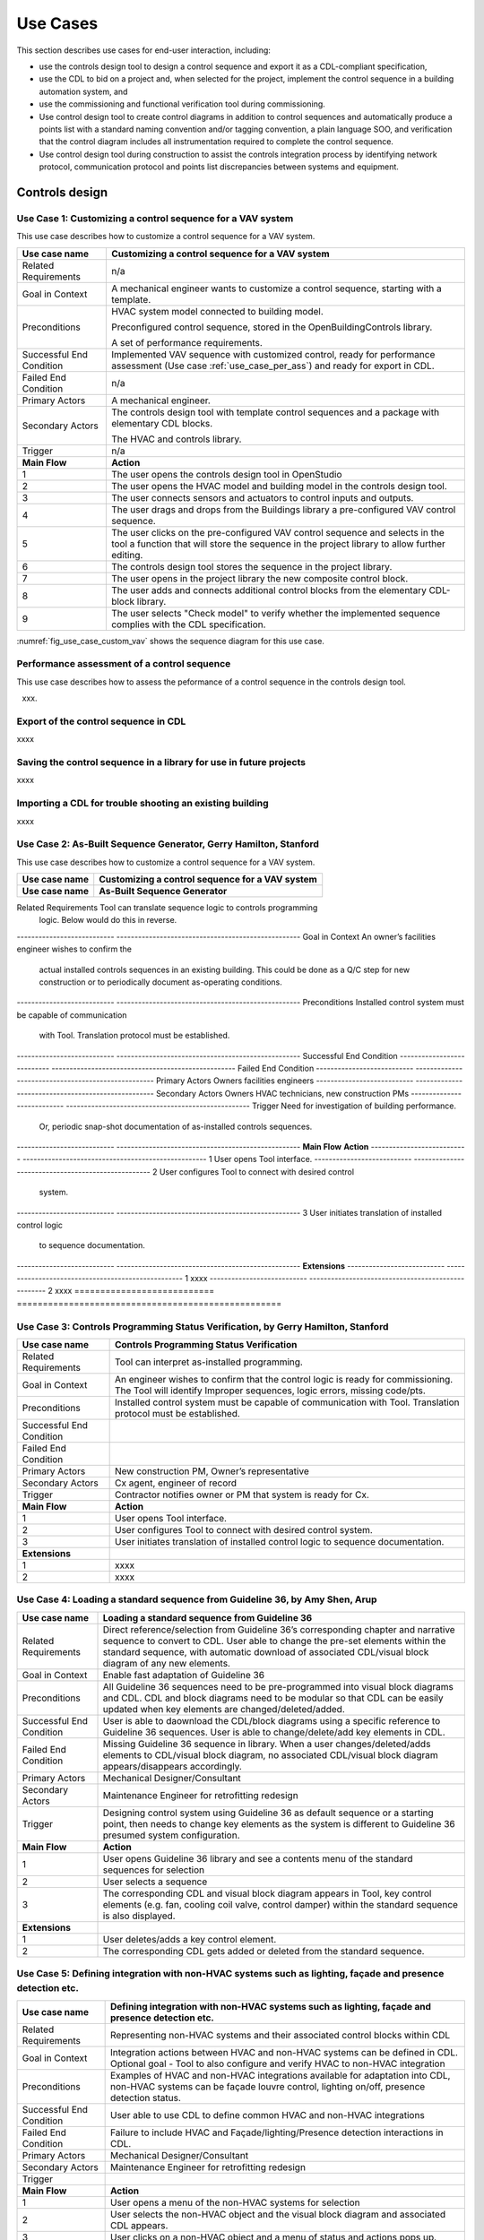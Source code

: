 .. _sec_use_cases:

Use Cases
---------

This section describes use cases for end-user interaction, including:

* use the controls design tool to design a control sequence and export
  it as a CDL-compliant specification,
* use the CDL to bid on a project and, when selected for the project,
  implement the control sequence in a building automation system, and
* use the commissioning and functional verification tool during commissioning.
* Use control design tool to create control diagrams in addition to control sequences 
  and automatically produce a points list with a standard naming convention and/or tagging 
  convention, a plain language SOO, and verification that the control diagram includes 
  all instrumentation required to complete the control sequence.
* Use control design tool during construction to assist the controls integration process by 
  identifying network protocol, communication protocol and points list discrepancies between 
  systems and equipment.   


Controls design
^^^^^^^^^^^^^^^


Use Case 1: Customizing a control sequence for a VAV system
~~~~~~~~~~~~~~~~~~~~~~~~~~~~~~~~~~~~~~~~~~~~~~~

This use case describes how to customize a control sequence
for a VAV system.

===========================  ===================================================
**Use case name**            **Customizing a control sequence for a VAV system**
===========================  ===================================================
Related Requirements         n/a
---------------------------  ---------------------------------------------------
Goal in Context              A mechanical engineer wants to customize a control
                             sequence, starting with a template.
---------------------------  ---------------------------------------------------
Preconditions                HVAC system model connected to building model.

                             Preconfigured control sequence, stored in the
                             OpenBuildingControls library.

                             A set of performance requirements.
---------------------------  ---------------------------------------------------
Successful End Condition     Implemented VAV sequence with customized control,
                             ready for performance assessment
                             (Use case :ref:`use_case_per_ass`) and
                             ready for export in CDL.
---------------------------  ---------------------------------------------------
Failed End Condition         n/a
---------------------------  ---------------------------------------------------
Primary Actors               A mechanical engineer.
---------------------------  ---------------------------------------------------
Secondary Actors             The controls design tool with template control
                             sequences and a package with elementary CDL blocks.

                             The HVAC and controls library.
---------------------------  ---------------------------------------------------
Trigger                      n/a
---------------------------  ---------------------------------------------------
**Main Flow**                **Action**
---------------------------  ---------------------------------------------------
1                            The user opens the controls design tool in OpenStudio
---------------------------  ---------------------------------------------------
2                            The user opens the HVAC model and building model
                             in the controls design tool.
---------------------------  ---------------------------------------------------
3                            The user connects sensors and actuators to
                             control inputs and outputs.
---------------------------  ---------------------------------------------------
4                            The user drags and drops from the Buildings library
                             a pre-configured VAV control sequence.
---------------------------  ---------------------------------------------------
5                            The user clicks on the pre-configured VAV control
                             sequence and selects in the tool a function that
                             will store the sequence in the project library
                             to allow further editing.
---------------------------  ---------------------------------------------------
6                            The controls design tool stores the
                             sequence in the project library.
---------------------------  ---------------------------------------------------
7                            The user opens in the project library
                             the new composite control block.
---------------------------  ---------------------------------------------------
8                            The user adds and connects additional control blocks
                             from the elementary CDL-block library.
---------------------------  ---------------------------------------------------
9                            The user selects "Check model" to verify whether
                             the implemented sequence complies with the CDL
                             specification.
===========================  ===================================================


:numref:`fig_use_case_custom_vav` shows the sequence diagram for this use case.

.. _fig_use_case_custom_vav:

.. uml::
   :caption: Customizing a control sequence for a VAV system.

   title Customizing a control sequence for a VAV system

   "User" -> "OpenStudio" : Open control design tool.
   "OpenStudio" -> "Control Design Tool" : open()
   "User" -> "Control Design Tool" : Open HVAC and building model.
   "OpenStudio" <- "Control Design Tool" : Request HVAC and building model.
   "User" -> "Control Design Tool" : Drag & drop pre-configured control sequence.
   "User" -> "Control Design Tool" : Connect sensors and actuators to control inputs and outputs.
   "User" -> "Control Design Tool" : Select to store the control sequence in the project library.
   "Control Design Tool" -> "Control Design Tool" : Write the sequence to new file in the project library.
   "User" -> "Control Design Tool" : Open new composite control block in the project library.
   "User" -> "Control Design Tool" : Drag, drop and connect blocks from CDL library.
   "User" -> "Control Design Tool" : Check model.
   "OpenStudio" <- "Control Design Tool" : Invoke model check.
   "User" <- "Control Design Tool" : Report info, warning and error.


.. _use_case_per_ass:

Performance assessment of a control sequence
~~~~~~~~~~~~~~~~~~~~~~~~~~~~~~~~~~~~~~~~~~~~

This use case describes how to assess the peformance of a control sequence
in the controls design tool.

xxx.

Export of the control sequence in CDL
~~~~~~~~~~~~~~~~~~~~~~~~~~~~~~~~~~~~~

xxxx

Saving the control sequence in a library for use in future projects
~~~~~~~~~~~~~~~~~~~~~~~~~~~~~~~~~~~~~~~~~~~~~~~~~~~~~~~~~~~~~~~~~~~

xxxx

Importing a CDL for trouble shooting an existing building
~~~~~~~~~~~~~~~~~~~~~~~~~~~~~~~~~~~~~~~~~~~~~~~~~~~~~~~~~

xxxx

**Use Case 2: As-Built Sequence Generator, Gerry Hamilton, Stanford**
~~~~~~~~~~~~~~~~~~~~~~~~~~~~~~~~~~~~~~~~~~~~~~~

This use case describes how to customize a control sequence
for a VAV system.

===========================  ===================================================
**Use case name**            **Customizing a control sequence for a VAV system**
===========================  ===================================================
**Use case name**            **As-Built Sequence Generator**
===========================  ===================================================
Related Requirements         Tool can translate sequence logic to controls programming
                             logic. Below would do this in reverse.
---------------------------  ---------------------------------------------------
Goal in Context              An owner’s facilities engineer wishes to confirm the
                             actual installed controls sequences in an existing
                             building.  This could be done as a Q/C step for new 
                             construction or to periodically document as-operating
                             conditions.
---------------------------  ---------------------------------------------------
Preconditions                Installed control system must be capable of communication
                             with Tool. Translation protocol must be established.
---------------------------  ---------------------------------------------------
Successful End Condition      
---------------------------  ---------------------------------------------------
Failed End Condition
---------------------------  ---------------------------------------------------
Primary Actors               Owners facilities engineers
---------------------------  ---------------------------------------------------
Secondary Actors             Owners HVAC technicians, new construction PMs
---------------------------  ---------------------------------------------------
Trigger                      Need for investigation of building performance.
                             Or, periodic snap-shot documentation of as-installed
                             controls sequences.
---------------------------  ---------------------------------------------------
**Main Flow**                **Action**
---------------------------  ---------------------------------------------------
1                            User opens Tool interface.
---------------------------  ---------------------------------------------------
2                            User configures Tool to connect with desired control
                             system. 
---------------------------  ---------------------------------------------------
3                            User initiates translation of installed control logic
                             to sequence documentation.
---------------------------  ---------------------------------------------------
**Extensions**
---------------------------  ---------------------------------------------------
1                            xxxx
---------------------------  ---------------------------------------------------
2                            xxxx
===========================  ===================================================


**Use Case 3: Controls Programming Status Verification, by Gerry Hamilton, Stanford**
~~~~~~~~~~~~~~~~~~~~~~~~~~~~~~~~~~~~~~~~~~~~~~~


===========================  ===================================================
**Use case name**            **Controls Programming Status Verification**
===========================  ===================================================
Related Requirements          Tool can interpret as-installed programming.
---------------------------  ---------------------------------------------------
Goal in Context              An engineer wishes to confirm that the control logic
                             is ready for commissioning.  The Tool will identify
                             Improper sequences, logic errors, missing code/pts.
---------------------------  ---------------------------------------------------
Preconditions                Installed control system must be capable of communication
                             with Tool.  Translation protocol must be established.
---------------------------  ---------------------------------------------------
Successful End Condition      
---------------------------  ---------------------------------------------------
Failed End Condition
---------------------------  ---------------------------------------------------
Primary Actors               New construction PM, Owner’s representative
---------------------------  ---------------------------------------------------
Secondary Actors             Cx agent, engineer of record
---------------------------  ---------------------------------------------------
Trigger                      Contractor notifies owner or PM that system is ready
                             for Cx.
---------------------------  ---------------------------------------------------
**Main Flow**                **Action**
---------------------------  ---------------------------------------------------
1                            User opens Tool interface.
---------------------------  ---------------------------------------------------
2                            User configures Tool to connect with desired control
                             system. 
---------------------------  ---------------------------------------------------
3                            User initiates translation of installed control logic
                             to sequence documentation.
---------------------------  ---------------------------------------------------
**Extensions**
---------------------------  ---------------------------------------------------
1                            xxxx
---------------------------  ---------------------------------------------------
2                            xxxx
===========================  ===================================================

**Use Case 4: Loading a standard sequence from Guideline 36, by Amy Shen, Arup**
~~~~~~~~~~~~~~~~~~~~~~~~~~~~~~~~~~~~~~~~~~~~~~~


===========================  ===================================================
**Use case name**            **Loading a standard sequence from Guideline 36**
===========================  ===================================================
Related Requirements         Direct reference/selection from Guideline 36’s corresponding chapter and narrative sequence to convert to CDL.
                             User able to change the pre-set elements within the standard sequence, with automatic download of associated CDL/visual block diagram of any new elements.
---------------------------  ---------------------------------------------------
Goal in Context              Enable fast adaptation of Guideline 36
---------------------------  ---------------------------------------------------
Preconditions                All Guideline 36 sequences need to be pre-programmed into visual block diagrams and CDL.  
                             CDL and block diagrams need to be  modular so that CDL can be easily updated when key elements are changed/deleted/added.
---------------------------  ---------------------------------------------------
Successful End Condition     User is able to daownload the CDL/block diagrams using a specific reference to Guideline 36 sequences. 
                             User is able to change/delete/add key elements in CDL.
---------------------------  ---------------------------------------------------
Failed End Condition         Missing Guideline 36 sequence in library. When a user changes/deleted/adds elements to CDL/visual block diagram, 
                             no associated CDL/visual block diagram appears/disappears accordingly.
---------------------------  ---------------------------------------------------
Primary Actors               Mechanical Designer/Consultant
---------------------------  ---------------------------------------------------
Secondary Actors             Maintenance Engineer for retrofitting redesign
---------------------------  ---------------------------------------------------
Trigger                      Designing control system using Guideline 36 as default sequence or a starting point, 
                             then needs to change key elements as the system is different to Guideline 36 presumed system configuration.
---------------------------  ---------------------------------------------------
**Main Flow**                **Action**
---------------------------  ---------------------------------------------------
1                            User opens Guideline 36 library and see a contents menu of the standard sequences for selection
---------------------------  ---------------------------------------------------
2                            User selects a sequence
---------------------------  ---------------------------------------------------
3                            The corresponding CDL and visual block diagram appears in Tool, key control elements 
                             (e.g. fan, cooling coil valve, control damper) within the standard sequence is also displayed.
---------------------------  ---------------------------------------------------
**Extensions**
---------------------------  ---------------------------------------------------
1                            User deletes/adds a key control element.
---------------------------  ---------------------------------------------------
2                            The corresponding CDL gets added or deleted from the standard sequence.
===========================  ===================================================


**Use Case 5: Defining integration with non-HVAC systems such as lighting, façade and presence detection etc.**
~~~~~~~~~~~~~~~~~~~~~~~~~~~~~~~~~~~~~~~~~~~~~~~


===========================  ===================================================
**Use case name**            **Defining integration with non-HVAC systems such as lighting, façade and presence detection etc.**
===========================  ===================================================
Related Requirements         Representing non-HVAC systems and their associated control blocks within CDL
---------------------------  ---------------------------------------------------
Goal in Context              Integration actions between HVAC and non-HVAC systems can be defined in CDL.
                             Optional goal - Tool to also configure and verify HVAC to non-HVAC integration
---------------------------  ---------------------------------------------------
Preconditions                Examples of HVAC and non-HVAC integrations available for adaptation into CDL, non-HVAC systems can be façade louvre control, 
                             lighting on/off, presence detection status.
---------------------------  ---------------------------------------------------
Successful End Condition     User able to use CDL to define common HVAC and non-HVAC integrations
---------------------------  ---------------------------------------------------
Failed End Condition         Failure to include HVAC and Façade/lighting/Presence detection interactions in CDL.
---------------------------  ---------------------------------------------------
Primary Actors               Mechanical Designer/Consultant
---------------------------  ---------------------------------------------------
Secondary Actors             Maintenance Engineer for retrofitting redesign
---------------------------  ---------------------------------------------------
Trigger
---------------------------  ---------------------------------------------------
**Main Flow**                **Action**
---------------------------  ---------------------------------------------------
1                            User opens a menu of the non-HVAC systems for selection
---------------------------  ---------------------------------------------------
2                            User selects the non-HVAC object and the visual block diagram and associated CDL appears.
---------------------------  ---------------------------------------------------
3                            User clicks on a non-HVAC object and a menu of status and actions pops up.
---------------------------  ---------------------------------------------------
4                            User selects the integration status or action of the non-HVAC system, and links it to HVAC system’s status or action block
---------------------------  ---------------------------------------------------
**Extensions**
---------------------------  ---------------------------------------------------
1                            xxxx
---------------------------  ---------------------------------------------------
2                            xxxx
===========================  ===================================================


**Use Case 6: CDL tool to have capability to generate controls points schedule from sequences**
~~~~~~~~~~~~~~~~~~~~~~~~~~~~~~~~~~~~~~~~~~~~~~~

 
===========================  ===================================================
**Use case name**            **CDL tool to have capability to generate controls points schedule from sequences**
===========================  ===================================================
Related Requirements         Optional - The points schedule can also be used by third party software for specification generation.
---------------------------  ---------------------------------------------------
Goal in Context              The same CDL can be used to generate controls points schedule
---------------------------  ---------------------------------------------------
Preconditions                Each control points needs to be defined under AI/AO/DI/DO/Network interface types and consistent tagging/naming
---------------------------  ---------------------------------------------------
Successful End Condition     Control points schedule can be automatically produced by extracting from the sequences, including tagging (AHU/TDX/1), 
                             point name, point type and comments (such as differential pressure to be installed at 2/3 down index leg)
---------------------------  ---------------------------------------------------
Failed End Condition         Control points schedule is inaccurate or doesn’t contain sufficient information.
---------------------------  ---------------------------------------------------
Primary Actors               Mechanical Designer/Consultant
---------------------------  ---------------------------------------------------
Secondary Actors             Controls contractor
---------------------------  ---------------------------------------------------
Trigger
---------------------------  ---------------------------------------------------
**Main Flow**                **Action**
---------------------------  ---------------------------------------------------
1                            When a user adds a control point in CDL, the tool provides default values and allows the user to 
                             change the values for tagging/point name/point type/comments
---------------------------  ---------------------------------------------------
2                            User clicks on a button to generate Points Schedule, an Excel file is then generated listing all the points and their details,
                             and also counts the total number of different type of points.
---------------------------  ---------------------------------------------------
3                            User clicks on a button to generate a tag list of unique control devices within the project in Excel, so that the associated spec 
                             section can be extracted and populated within third party software.
---------------------------  ---------------------------------------------------
**Extensions**
---------------------------  ---------------------------------------------------
1                            xxxx
---------------------------  ---------------------------------------------------
2                            xxxx
===========================  ===================================================


**Use Case 7: Conducting verfification test of a VAV Cooling-Only Terminal Unit**
~~~~~~~~~~~~~~~~~~~~~~~~~~~~~~~~~~~~~~~~~~~~~~~

===========================  ===================================================
**Use case name**            **Conducting verfification test of a VAV Cooling-Only Terminal Unit**
===========================  ===================================================
Related Requirements            
---------------------------  ---------------------------------------------------
Goal in Context              A commissioning agent wants to verify on site that the controller operates in accordance with the SOP
---------------------------  ---------------------------------------------------
Preconditions                CDL code in vendor software is correct. Field instrumentation is per spec. Installation of field equipment is correct
                             Point-point testing from point in field through to graphic is correct
---------------------------  ---------------------------------------------------
Successful End Condition     Control devices carry out the right sequence of actions, and the tool recognizes compliance to CDL/design intent
                             Control devices carry out wrong sequence of actions, and the tool recognizes incompliance to CDL/design intent
---------------------------  ---------------------------------------------------
Failed End Condition         The tool fails to recognize verification success/failure.
---------------------------  ---------------------------------------------------
Primary Actors               Commissioning agent
---------------------------  ---------------------------------------------------
Secondary Actors             BMS engineer (optional)
                             Approved vendor software which replicates uploaded CDL code
---------------------------  ---------------------------------------------------
Trigger                      The tool is connected to the BMS and receives the following signals from the VAV box controller:
                             - occupied mode, unoccupied mode
                             - Vmin, Vcool-max etc.
                             - setpoints and timers
                             The control parameters of the VAV box are configured and the results are compared to the output of the CDL code in the tool.
---------------------------  ---------------------------------------------------
**Main Flow1**              **Automatic Control Functionality Checks**
---------------------------  ---------------------------------------------------
1                            Set VAV box to unoccupied
---------------------------  ---------------------------------------------------
2                            Set VAV box to occupied
---------------------------  ---------------------------------------------------
3                            Continue through sequence, commissioning agent will get a report of control actions and whether they were compliant with CDL/design intent.
---------------------------  ---------------------------------------------------
**Main Flow2**              **Commissioning Override Checks**
---------------------------  ---------------------------------------------------
1                            Force zone airflow setpoint to zero
---------------------------  ---------------------------------------------------
2                            Force zone airflow setpoint to Vmin
---------------------------  ---------------------------------------------------
3                            Force damper full closed/open
---------------------------  ---------------------------------------------------
4                            Reset request-hours accumulator point to zero (provide one point for each reset type listed below)
---------------------------  ---------------------------------------------------


**Extensions**
---------------------------  ---------------------------------------------------
1                            xxxx
---------------------------  ---------------------------------------------------
2                            xxxx
===========================  ===================================================



CDL processing for bidding and implementation in building automation system
^^^^^^^^^^^^^^^^^^^^^^^^^^^^^^^^^^^^^^^^^^^^^^^^^^^^^^^^^^^^^^^^^^^^^^^^^^^

Processing the CDL for cost-estimation
~~~~~~~~~~~~~~~~~~~~~~~~~~~~~~~~~~~~~~

xxxx

Processing the CDL for implementation in building automation system using code translation
~~~~~~~~~~~~~~~~~~~~~~~~~~~~~~~~~~~~~~~~~~~~~~~~~~~~~~~~~~~~~~~~~~~~~~~~~~~~~~~~~~~~~~~~~~

xxxx

Processing the CDL for implementation in building automation system using manual implementation
~~~~~~~~~~~~~~~~~~~~~~~~~~~~~~~~~~~~~~~~~~~~~~~~~~~~~~~~~~~~~~~~~~~~~~~~~~~~~~~~~~~~~~~~~~~~~~~

xxxx

Commissioning
^^^^^^^^^^^^^

Verification of requirements
~~~~~~~~~~~~~~~~~~~~~~~~~~~~

xxxx

Conducting functional verification tests
~~~~~~~~~~~~~~~~~~~~~~~~~~~~~~~~~~~~~~~~

xxxx

